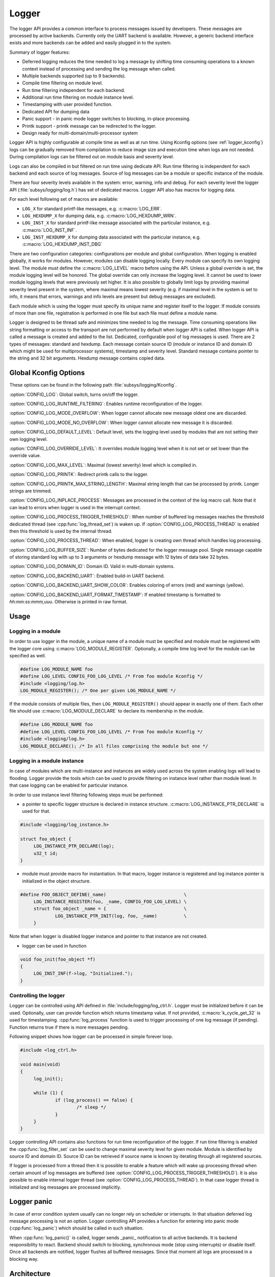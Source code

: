 .. _logger:

Logger
######

The logger API provides a common interface to process messages issued by
developers. These messages are processed by active backends. Currently only the
UART backend is available. However, a generic backend interface exists and more
backends can be added and easily plugged in to the system.

Summary of logger features:

- Deferred logging reduces the time needed to log a message by shifting time
  consuming operations to a known context instead of processing and sending
  the log message when called.
- Multiple backends supported (up to 9 backends).
- Compile time filtering on module level.
- Run time filtering independent for each backend.
- Additional run time filtering on module instance level.
- Timestamping with user provided function.
- Dedicated API for dumping data
- Panic support - in panic mode logger switches to blocking, in-place
  processing.
- Printk support - printk message can be redirected to the logger.
- Design ready for multi-domain/multi-processor system

Logger API is highly configurable at compile time as well as at run time. Using
Kconfig options (see :ref:`logger_kconfig`) logs can be gradually removed from
compilation to reduce image size and execution time when logs are not needed.
During compilation logs can be filtered out on module basis and severity level.

Logs can also be compiled in but filtered on run time using dedicate API. Run
time filtering is independent for each backend and each source of log messages.
Source of log messages can be a module or specific instance of the module.

There are four severity levels available in the system: error, warning, info
and debug. For each severity level the logger API (:file:`subsys/logging/log.h`)
has set of dedicated macros. Logger API also has macros for logging data.

For each level following set of macros are available:

- ``LOG_X`` for standard printf-like messages, e.g. :c:macro:`LOG_ERR`.
- ``LOG_HEXDUMP_X`` for dumping data, e.g. :c:macro:`LOG_HEXDUMP_WRN`.
- ``LOG_INST_X`` for standard printf-like message associated with the
  particular instance, e.g. :c:macro:`LOG_INST_INF`.
- ``LOG_INST_HEXDUMP_X`` for dumping data associated with the particular
  instance, e.g. :c:macro:`LOG_HEXDUMP_INST_DBG`

There are two configuration categories: configurations per module and global
configuration. When logging is enabled globally, it works for modules. However,
modules can disable logging locally. Every module can specify its own logging
level. The module must define the :c:macro:`LOG_LEVEL` macro before using the
API. Unless a global override is set, the module logging level will be honored.
The global override can only increase the logging level. It cannot be used to
lower module logging levels that were previously set higher. It is also possible
to globally limit logs by providing maximal severity level present in the
system, where maximal means lowest severity (e.g. if maximal level in the system
is set to info, it means that errors, warnings and info levels are present but
debug messages are excluded).

Each module which is using the logger must specify its unique name and
register itself to the logger. If module consists of more than one file,
registration is performed in one file but each file must define a module name.

Logger is designed to be thread safe and minimizes time needed to log the
message. Time consuming operations like string formatting or access to the
transport are not performed by default when logger API is called. When logger
API is called a message is created and added to the list. Dedicated,
configurable pool of log messages is used. There are 2 types of messages:
standard and hexdump. Each message contain source ID (module or instance ID and
domain ID which might be used for multiprocessor systems), timestamp and
severity level. Standard message contains pointer to the string and 32 bit
arguments. Hexdump message contains copied data.

.. _logger_kconfig:

Global Kconfig Options
**********************

These options can be found in the following path :file:`subsys/logging/Kconfig`.

:option:`CONFIG_LOG`: Global switch, turns on/off the logger.

:option:`CONFIG_LOG_RUNTIME_FILTERING`: Enables runtime reconfiguration of the
logger.

:option:`CONFIG_LOG_MODE_OVERFLOW`: When logger cannot allocate new message
oldest one are discarded.

:option:`CONFIG_LOG_MODE_NO_OVERFLOW`: When logger cannot allocate new message
it is discarded.

:option:`CONFIG_LOG_DEFAULT_LEVEL`: Default level, sets the logging level
used by modules that are not setting their own logging level.

:option:`CONFIG_LOG_OVERRIDE_LEVEL`: It overrides module logging level when
it is not set or set lower than the override value.

:option:`CONFIG_LOG_MAX_LEVEL`: Maximal (lowest severity) level which is
compiled in.

:option:`CONFIG_LOG_PRINTK`: Redirect printk calls to the logger.

:option:`CONFIG_LOG_PRINTK_MAX_STRING_LENGTH`: Maximal string length that can
be processed by printk. Longer strings are trimmed.

:option:`CONFIG_LOG_INPLACE_PROCESS`: Messages are processed in the context of
the log macro call. Note that it can lead to errors when logger is used in the
interrupt context.

:option:`CONFIG_LOG_PROCESS_TRIGGER_THRESHOLD`: When number of buffered log
messages reaches the threshold dedicated thread (see :cpp:func:`log_thread_set`)
is waken up. If :option:`CONFIG_LOG_PROCESS_THREAD` is enabled then this
threshold is used by the internal thread.

:option:`CONFIG_LOG_PROCESS_THREAD`: When enabled, logger is creating own thread
which handles log processing.

:option:`CONFIG_LOG_BUFFER_SIZE`: Number of bytes dedicated for the logger
message pool. Single message capable of storing standard log with up to 3
arguments or hexdump message with 12 bytes of data take 32 bytes.

:option:`CONFIG_LOG_DOMAIN_ID`: Domain ID. Valid in multi-domain systems.

:option:`CONFIG_LOG_BACKEND_UART`: Enabled build-in UART backend.

:option:`CONFIG_LOG_BACKEND_UART_SHOW_COLOR`: Enables coloring of errors (red)
and warnings (yellow).

:option:`CONFIG_LOG_BACKEND_UART_FORMAT_TIMESTAMP`: If enabled timestamp is
formatted to *hh:mm:ss:mmm,uuu*. Otherwise is printed in raw format.

.. _log_usage:

Usage
*****

Logging in a module
===================

In order to use logger in the module, a unique name of a module must be
specified and module must be registered with the logger core using
:c:macro:`LOG_MODULE_REGISTER`. Optionally, a compile time log level for the
module can be specified as well.

.. code-block:: c

   #define LOG_MODULE_NAME foo
   #define LOG_LEVEL CONFIG_FOO_LOG_LEVEL /* From foo module Kconfig */
   #include <logging/log.h>
   LOG_MODULE_REGISTER(); /* One per given LOG_MODULE_NAME */

If the module consists of multiple files, then ``LOG_MODULE_REGISTER()`` should
appear in exactly one of them. Each other file should use
:c:macro:`LOG_MODULE_DECLARE` to declare its membership in the module.

.. code-block:: c

   #define LOG_MODULE_NAME foo
   #define LOG_LEVEL CONFIG_FOO_LOG_LEVEL /* From foo module Kconfig */
   #include <logging/log.h>
   LOG_MODULE_DECLARE(); /* In all files comprising the module but one */

Logging in a module instance
============================

In case of modules which are multi-instance and instances are widely used
across the system enabling logs will lead to flooding. Logger provide the tools
which can be used to provide filtering on instance level rather than module
level. In that case logging can be enabled for particular instance.

In order to use instance level filtering following steps must be performed:

- a pointer to specific logger structure is declared in instance structure.
  :c:macro:`LOG_INSTANCE_PTR_DECLARE` is used for that.

.. code-block:: c

   #include <logging/log_instance.h>

   struct foo_object {
   	LOG_INSTANCE_PTR_DECLARE(log);
   	u32_t id;
   }

- module must provide macro for instantiation. In that macro, logger instance
  is registered and log instance pointer is initialized in the object structure.

.. code-block:: c

   #define FOO_OBJECT_DEFINE(_name)                             \
   	LOG_INSTANCE_REGISTER(foo, _name, CONFIG_FOO_LOG_LEVEL) \
   	struct foo_object _name = {                             \
   		LOG_INSTANCE_PTR_INIT(log, foo, _name)          \
   	}

Note that when logger is disabled logger instance and pointer to that instance
are not created.

- logger can be used in function

.. code-block:: c

   void foo_init(foo_object *f)
   {
   	LOG_INST_INF(f->log, "Initialized.");
   }

Controlling the logger
======================

Logger can be controlled using API defined in
:file:`include/logging/log_ctrl.h`. Logger must be initialized before it can be
used. Optionally, user can provide function which returns timestamp value. If
not provided, :c:macro:`k_cycle_get_32` is used for timestamping.
:cpp:func:`log_process` function is used to trigger processing of one log
message (if pending). Function returns true if there is more messages pending.

Following snippet shows how logger can be processed in simple forever loop.

.. code-block:: c

   #include <log_ctrl.h>

   void main(void)
   {
   	log_init();

   	while (1) {
   		if (log_process() == false) {
   			/* sleep */
   		}
   	}
   }

Logger controlling API contains also functions for run time reconfiguration of
the logger. If run time filtering is enabled the :cpp:func:`log_filter_set` can
be used to change maximal severity level for given module. Module is identified
by source ID and domain ID. Source ID can be retrieved if source name is known
by iterating through all registered sources.

If logger is processed from a thread then it is possible to enable a feature
which will wake up processing thread when certain amount of log messages are
buffered (see :option:`CONFIG_LOG_PROCESS_TRIGGER_THRESHOLD`). It is also
possible to enable internal logger thread (see
:option:`CONFIG_LOG_PROCESS_THREAD`). In that case logger thread is initialized
and log messages are processed implicitly.

.. _log_panic:

Logger panic
************

In case of error condition system usually can no longer rely on scheduler or
interrupts. In that situation deferred log message processing is not an option.
Logger controlling API provides a function for entering into panic mode
(:cpp:func:`log_panic`) which should be called in such situation.

When :cpp:func:`log_panic()` is called, logger sends _panic_ notification to
all active backends. It is backend responsibility to react. Backend should
switch to blocking, synchronous mode (stop using interrupts) or disable itself.
Once all backends are notified, logger flushes all buffered messages. Since
that moment all logs are processed in a blocking way.

.. _log_architecture:

Architecture
************

Logger consists of 3 main parts:

- Frontend
- Core
- Backends

Log message is generated by a source of logging which can be a module or
instance of a module.

Frontend
========

Frontend is engaged when logger API is called in a source of logging (e.g.
:c:macro:`LOG_INF`) and is responsible for filtering a message (compile and run
time), allocating buffer for the message, creating the message and putting that
message into the list of pending messages. Since logger API can be called in an
interrupt, frontend is optimized to log the message as fast as possible. Each
log message consists of one or more fixed size chunks. Message head chunk
contains log entry details like: source ID, timestamp, severity level and the
data (string pointer and arguments or raw data). Message contains also a
reference counter which indicates how many users still uses this message. It is
used to return message to the pool once last user indicates that it can be
freed. If more than 3 arguments or 12 bytes of raw data is used in the log then
log message is formed from multiple chunks which are linked together.

It may happen that frontend cannot allocate message. It happens if system is
generating more log messages than it can process in certain time frame. There
are two strategies to handle that case:

- Overflow - oldest pending messages are freed, before backends process them,
  until new message can be allocated.
- No overflow - new log is dropped if message cannot be allocated.

Second option is simpler however in many case less welcomed. On the other hand,
handling overflows degrades performance of the logger since allocating a
message requires freeing other messages which degrades logger performance. It
is thus recommended to avoid such cases by increasing logger buffer or
filtering out logs.

If run-time filtering is enabled, then for each source of logging a filter
structure in RAM is declared. Such filter is using 32 bits divided into ten 3
bit slots. Except *slot 0*, each slot stores current filter for one backend in
the system. *Slot 0* (bits 0-2) is used to aggregate maximal filter setting for
given source of logging. Aggregate slot determines if log message is created
for given entry since it indicates if there is at least one backend expecting
that log entry. Backend slots are examined when message is process by the
logger core to determine if message is accepted by given backend.

In the example below backend 1 is set to receive errors (*slot 1*) and backend
2 up to info level (*slot 2*). Slots 3-9 are not used. Aggregated filter
(*slot 0*) is set to info level and up to this level message from that
particular source will be buffered.

+------+------+------+------+-----+------+
|slot 0|slot 1|slot 2|slot 3| ... |slot 9|
+------+------+------+------+-----+------+
| INF  | ERR  | INF  | OFF  | ... | OFF  |
+------+------+------+------+-----+------+

Core
====

When log processing is triggered, a message is removed from the list of pending
messages.  If runtime filtering is disabled, the message is passed to all
active backends, otherwise the message is passed to only those backends that
have requested messages from that particular source (based on the source ID in
the message), and severity level. Once all backends are iterated, the message
is considered processed by the logger, but the message may still be in use by a
backend.

Logger backends
===============

Logger supports up to 9 concurrent backends. Logger backend interface consists
of two functions:

- :cpp:func:`log_backend_put` - backend gets log message.
- :cpp:func:`log_backend_panic` - on that call backend is notified that it must
  switch to panic (synchronous) mode. If backend cannot support synchronous,
  interrupt-less operation (e.g. network) it should stop any processing.

The log message contains a reference counter tracking how many backends are
processing the message. On receiving a message backend must claim it by calling
:cpp:func:`log_msg_get()` on that message which increments a reference counter.
Once message is processed, backend puts back the message
(:cpp:func:`log_msg_put()`) decrementing a reference counter. On last
:cpp:func:`log_msg_put`, when reference counter reaches 0, message is returned
to the pool. It is up to the backend how message is processed. If backend
intends to format message into the string, helper function for that are
available in :file:`include/logging/log_output.h`.

Example message formatted using :cpp:func:`log_output_msg_process`.

.. code-block:: console

   [00:00:00.000,274] <info> sample_instance.inst1: logging message

.. note::

   The message pool can be starved if a backend does not call
   :cpp:func:`log_msg_put` when it is done processing a message. The logger
   core has no means to force messages back to the pool if they're still marked
   as in use (with a non-zero reference counter).

.. code-block:: c

   #include <log_backend.h>

   void put(const struct log_backend *const backend,
   	    struct log_msg *msg)
   {
   	log_msg_get(msg);

	/* message processing */

   	log_msg_put(msg);
   }

Logger backends are registered to the logger using
:c:macro:`LOG_BACKEND_DEFINE` macro. The macro creates an instance in the dedicated
memory section. Backends can be dynamically enabled
(:cpp:func:`log_backend_enable`) and disabled.

Limitations
***********

The Logger architecture implies following limitations:

- Using *%s* for strings which content may be changed before log is processed
  e.g. strings allocated on stack because logger is storing only argument value
  and does not perform any string analysis to detect that argument is a
  pointer. It is recommended to use hexdump in that case. Optionally, user can
  enable in place processing :option:`CONFIG_LOG_INPLACE_PROCESS`. However,
  this feature has many limitations and is not recommended when logger is used
  in multiple contexts.
- Logging double floating point variables is not possible because arguments are
  32 bit values.
- Number of arguments in the string is limited to 6.


